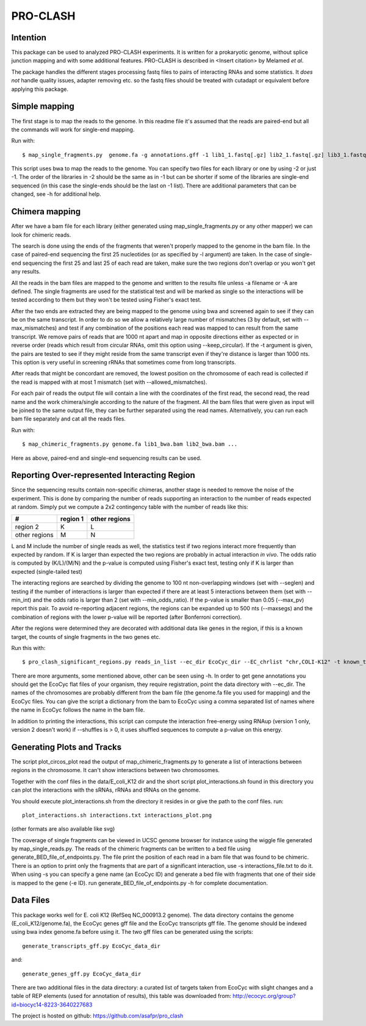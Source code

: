 ================
PRO-CLASH
================
Intention
---------
This package can be used to analyzed PRO-CLASH experiments. It is written for a prokaryotic genome, without splice junction mapping and with some additional features. PRO-CLASH is described in <Insert citation> by Melamed *et al*.

The package handles the different stages processing fastq files to pairs of interacting RNAs and some statistics. It *does not* handle quality issues, adapter removing etc. so the fastq files should be treated with cutadapt or equivalent before applying this package.

Simple mapping
--------------
The first stage is to map the reads to the genome. In this readme file it's assumed that the reads are paired-end but all the commands will work for single-end mapping.

Run with::

    $ map_single_fragments.py  genome.fa -g annotations.gff -1 lib1_1.fastq[.gz] lib2_1.fastq[.gz] lib3_1.fastq[.gz] -2 lib1_2.fastq[.gz] lib2_2.fastq[.gz] -d output_dir -o output_head [-r] -m max_mismatches

This script uses bwa to map the reads to the genome. You can specify two files for each library or one by using -2 or just -1. The order of the libraries in -2 should be the same as in -1 but can be shorter if some of the libraries are single-end sequenced (in this case the single-ends should be the last on -1 list). There are additional parameters that can be changed, see -h for additional help.


Chimera mapping
---------------
After we have a bam file for each library (either generated using map_single_fragments.py or any other mapper) we can look for chimeric reads.

The search is done using the ends of the fragments that weren't properly mapped to the genome in the bam file. In the case of paired-end sequencing the first 25 nucleotides (or as specified by -l argument) are taken. In the case of single-end sequencing the first 25 and last 25 of each read are taken, make sure the two regions don't overlap or you won't get any results.

All the reads in the bam files are mapped to the genome and written to the results file unless -a filename or -A are defined. The single fragments are used for the statistical test and will be marked as single so the interactions will be tested according to them but they won't be tested using Fisher's exact test.

After the two ends are extracted they are being mapped to the genome using bwa and screened again to see if they can be on the same transcript. In order to do so we allow a relatively large number of mismatches (3 by default, set with --max_mismatches) and test if any combination of the positions each read was mapped to can result from the same transcript. We remove pairs of reads that are 1000 nt apart and map in opposite directions either as expected or in reverse order (reads which result from circular RNAs, omit this option using --keep_circular). If the -t argument is given, the pairs are tested to see if they might reside from the same transcript even if they're distance is larger than 1000 nts. This option is very useful in screening rRNAs that sometimes come from long transcripts.

After reads that might be concordant are removed, the lowest position on the chromosome of each read is collected if the read is mapped with at most 1 mismatch (set with --allowed_mismatches).

For each pair of reads the output file will contain a line with the coordinates of the first read, the second read, the read name and the work chimera/single according to the nature of the fragment. All the bam files that were given as input will be joined to the same output file, they can be further separated using the read names. Alternatively, you can run each bam file separately and cat all the reads files.

Run with::

    $ map_chimeric_fragments.py genome.fa lib1_bwa.bam lib2_bwa.bam ...

Here as above, paired-end and single-end sequencing results can be used.

Reporting Over-represented Interacting Region
---------------------------------------------
Since the sequencing results contain non-specific chimeras, another stage is needed to remove the noise of the experiment. This is done by comparing the number of reads supporting an interaction to the number of reads expected at random. Simply put we compute a 2x2 contingency table with the number of reads like this:


=============  ========  =============
 #             region 1  other regions
=============  ========  =============
region 2         K            L
other regions    M            N
=============  ========  =============

L and M include the number of single reads as well, the statistics test if two regions interact more frequently than expected by random.
If K is larger than expected the two regions are probably in actual interaction
*in vivo*. The odds ratio is computed by (K/L)/(M/N) and the p-value is computed using Fisher's exact test, testing only if K is larger than expected (single-tailed test)

The interacting regions are searched by dividing the genome to 100 nt non-overlapping windows (set with --seglen) and testing if the number of interactions is larger than expected if there are at least 5 interactions between them (set with --min_int) and the odds ratio is larger than 2 (set with --min_odds_ratio). If the p-value is smaller than 0.05 (--max_pv) report this pair. To avoid re-reporting adjacent regions, the regions can be expanded up to 500 nts (--maxsegs) and the combination of regions with the lower p-value will be reported (after Bonferroni correction).

After the regions were determined they are decorated with additional data like genes in the region, if this is a known target, the counts of single fragments in the two genes etc.

Run this with::

     $ pro_clash_significant_regions.py reads_in_list --ec_dir EcoCyc_dir --EC_chrlist "chr,COLI-K12" -t known_targets_file -c single_counts_file -r REP_elements_table

There are more arguments, some mentioned above, other can be seen using -h. In order to get gene annotations you should get the EcoCyc flat files of your organism, they require registration, point the data directory with --ec_dir. The names of the chromosomes are probably different from the bam file (the genome.fa file you used for mapping) and the EcoCyc files. You can give the script a dictionary from the bam to EcoCyc using a comma separated list of names where the name in EcoCyc follows the name in the bam file.

In addition to printing the interactions, this script can compute the interaction free-energy using RNAup (version 1 only, version 2 doesn't work) if --shuffles is > 0, it uses shuffled sequences to compute a p-value on this energy. 


Generating Plots and Tracks
---------------------------
The script plot_circos_plot read the output of map_chimeric_fragments.py to 
generate a list of interactions between regions in the chromosome. It can't 
show interactions between two chromosomes.

Together with the conf files in the data/E_coli_K12 dir and the short script
plot_interactions.sh found in this directory you can plot the interactions
with the sRNAs, rRNAs and tRNAs on the genome.

You should execute plot_interactions.sh from the directory it resides in or
give the path to the conf files. run::

    plot_interactions.sh interactions.txt interactions_plot.png

(other formats are also available like svg)

The coverage of single fragments can be viewed in UCSC genome browser for instance using the wiggle file generated by map_single_reads.py. The reads of the chimeric fragments can be written to a bed file using generate_BED_file_of_endpoints.py. The file print the position of each read in a bam file that was found to be chimeric. There is an option to print only the fragments that are part of a significant interaction, use -s interactions_file.txt to do it. When using -s you can specify a gene name (an EcoCyc ID) and generate a bed file with fragments that one of their side is mapped to the gene (-e ID). run generate_BED_file_of_endpoints.py -h for complete documentation.

Data Files
----------
This package works well for E. coli K12 (RefSeq NC_000913.2 genome). The data
directory contains the genome (E_coli_K12/genome.fa), the EcoCyc genes gff file and the
EcoCyc transcripts gff file. The genome should be indexed using bwa index genome.fa before using it. The two gff files can be generated using the scripts::

    generate_transcripts_gff.py EcoCyc_data_dir

and::

    generate_genes_gff.py EcoCyc_data_dir

There are two additional files in the data directory: a curated list of targets
taken from EcoCyc with slight changes and a table of REP elements (used for annotation of results), this table was downloaded from:  http://ecocyc.org/group?id=biocyc14-8223-3640227683 

The project is hosted on github: https://github.com/asafpr/pro_clash
